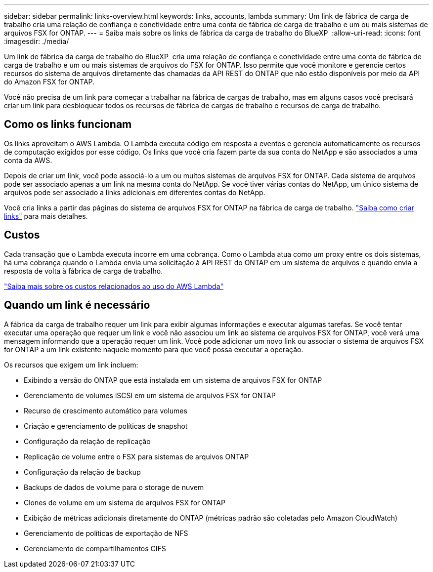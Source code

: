 ---
sidebar: sidebar 
permalink: links-overview.html 
keywords: links, accounts, lambda 
summary: Um link de fábrica de carga de trabalho cria uma relação de confiança e conetividade entre uma conta de fábrica de carga de trabalho e um ou mais sistemas de arquivos FSX for ONTAP. 
---
= Saiba mais sobre os links de fábrica da carga de trabalho do BlueXP 
:allow-uri-read: 
:icons: font
:imagesdir: ./media/


[role="lead"]
Um link de fábrica da carga de trabalho do BlueXP  cria uma relação de confiança e conetividade entre uma conta de fábrica de carga de trabalho e um ou mais sistemas de arquivos do FSX for ONTAP. Isso permite que você monitore e gerencie certos recursos do sistema de arquivos diretamente das chamadas da API REST do ONTAP que não estão disponíveis por meio da API do Amazon FSX for ONTAP.

Você não precisa de um link para começar a trabalhar na fábrica de cargas de trabalho, mas em alguns casos você precisará criar um link para desbloquear todos os recursos de fábrica de cargas de trabalho e recursos de carga de trabalho.



== Como os links funcionam

Os links aproveitam o AWS Lambda. O Lambda executa código em resposta a eventos e gerencia automaticamente os recursos de computação exigidos por esse código. Os links que você cria fazem parte da sua conta do NetApp e são associados a uma conta da AWS.

Depois de criar um link, você pode associá-lo a um ou muitos sistemas de arquivos FSX for ONTAP. Cada sistema de arquivos pode ser associado apenas a um link na mesma conta do NetApp. Se você tiver várias contas do NetApp, um único sistema de arquivos pode ser associado a links adicionais em diferentes contas do NetApp.

Você cria links a partir das páginas do sistema de arquivos FSX for ONTAP na fábrica de carga de trabalho. link:create-link.html["Saiba como criar links"] para mais detalhes.



== Custos

Cada transação que o Lambda executa incorre em uma cobrança. Como o Lambda atua como um proxy entre os dois sistemas, há uma cobrança quando o Lambda envia uma solicitação à API REST do ONTAP em um sistema de arquivos e quando envia a resposta de volta à fábrica de carga de trabalho.

link:https://aws.amazon.com/lambda/pricing/["Saiba mais sobre os custos relacionados ao uso do AWS Lambda"^]



== Quando um link é necessário

A fábrica da carga de trabalho requer um link para exibir algumas informações e executar algumas tarefas. Se você tentar executar uma operação que requer um link e você não associou um link ao sistema de arquivos FSX for ONTAP, você verá uma mensagem informando que a operação requer um link. Você pode adicionar um novo link ou associar o sistema de arquivos FSX for ONTAP a um link existente naquele momento para que você possa executar a operação.

Os recursos que exigem um link incluem:

* Exibindo a versão do ONTAP que está instalada em um sistema de arquivos FSX for ONTAP
* Gerenciamento de volumes iSCSI em um sistema de arquivos FSX for ONTAP
* Recurso de crescimento automático para volumes
* Criação e gerenciamento de políticas de snapshot
* Configuração da relação de replicação
* Replicação de volume entre o FSX para sistemas de arquivos ONTAP
* Configuração da relação de backup
* Backups de dados de volume para o storage de nuvem
* Clones de volume em um sistema de arquivos FSX for ONTAP
* Exibição de métricas adicionais diretamente do ONTAP (métricas padrão são coletadas pelo Amazon CloudWatch)
* Gerenciamento de políticas de exportação de NFS
* Gerenciamento de compartilhamentos CIFS

